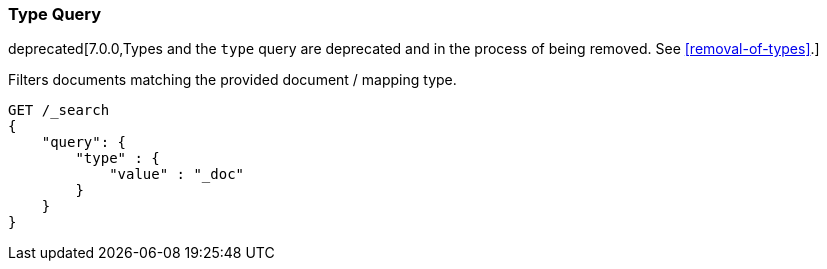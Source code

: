 [[query-dsl-type-query]]
=== Type Query

deprecated[7.0.0,Types and the `type` query are deprecated and in the process of being removed. See <<removal-of-types>>.]

Filters documents matching the provided document / mapping type.

[source,js]
--------------------------------------------------
GET /_search
{
    "query": {
        "type" : {
            "value" : "_doc"
        }
    }
}    
--------------------------------------------------
// CONSOLE
